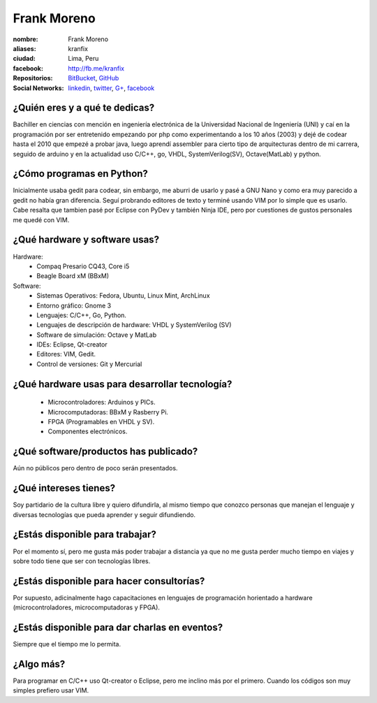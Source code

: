 Frank Moreno
============


.. raw:: html

    <a href="https://plus.google.com/u/0/110028286585464918505/posts"
        title="Fortaleza by Frank Moreno (kranfix), on Gravatar">
        <img src="http://geckotronics.pe/index.php/socios/1-frank-moreno-vera"
            width="100"
            height="100"
            alt="Fortaleza, Brasil">
    </a>

:nombre: Frank Moreno
:aliases: kranfix
:ciudad: Lima, Peru
:facebook: http://fb.me/kranfix
:Repositorios: `BitBucket`_, `GitHub`_
:Social Networks: `linkedin`_, `twitter`_, `G+`_, `facebook`_


¿Quién eres y a qué te dedicas?
-------------------------------
Bachiller en ciencias con mención en ingeniería electrónica de la
Universidad Nacional de Ingeniería (UNI) y caí en la programación por ser
entretenido empezando por php como experimentando a los 10 años (2003) y dejé de
codear hasta el 2010 que empezé a probar java, luego aprendí assembler para cierto
tipo de arquitecturas dentro de mi carrera, seguido de arduino y en la actualidad
uso C/C++, go, VHDL, SystemVerilog(SV), Octave(MatLab) y python.

¿Cómo programas en Python?
--------------------------
Inicialmente usaba gedit para codear, sin embargo, me aburri de usarlo y
pasé a GNU Nano y como era muy parecido a gedit no había gran diferencia.
Seguí probrando editores de texto y terminé usando VIM por lo simple que es
usarlo. Cabe resalta que tambien pasé por Eclipse con PyDev y también
Ninja IDE, pero por cuestiones de gustos personales me quedé con VIM.

¿Qué hardware y software usas?
------------------------------
Hardware:
  - Compaq Presario CQ43, Core i5
  - Beagle Board xM (BBxM)


Software:
  - Sistemas Operativos: Fedora, Ubuntu, Linux Mint, ArchLinux
  - Entorno gráfico: Gnome 3
  - Lenguajes: C/C++, Go, Python.
  - Lenguajes de descripción de hardware: VHDL y SystemVerilog (SV)
  - Software de simulación: Octave y MatLab
  - IDEs: Eclipse, Qt-creator
  - Editores: VIM, Gedit.
  - Control de versiones: Git y Mercurial

¿Qué hardware usas para desarrollar tecnología?
-----------------------------------------------
  - Microcontroladores: Arduinos y PICs.
  - Microcomputadoras: BBxM y Rasberry Pi.
  - FPGA (Programables en VHDL y SV).
  - Componentes electrónicos.

¿Qué software/productos has publicado?
--------------------------------------
Aún no públicos pero dentro de poco serán presentados.

¿Qué intereses tienes?
----------------------
Soy partidario de la cultura libre y quiero difundirla, al mismo tiempo que
conozco personas que manejan el lenguaje y diversas tecnologías que pueda
aprender y seguir difundiendo.

¿Estás disponible para trabajar?
--------------------------------
Por el momento sí, pero me gusta más poder trabajar a distancia ya que no
me gusta perder mucho tiempo en viajes y sobre todo tiene que ser con
tecnologías libres.

¿Estás disponible para hacer consultorías?
------------------------------------------
Por supuesto, adicinalmente hago capacitaciones en lenguajes de programación
horientado a hardware (microcontroladores, microcomputadoras y FPGA).

¿Estás disponible para dar charlas en eventos?
----------------------------------------------
Siempre que el tiempo me lo permita.

¿Algo más?
----------
Para programar en C/C++ uso Qt-creator o Eclipse, pero me inclino más por el
primero. Cuando los códigos son muy simples prefiero usar VIM.

.. _BitBucket: https://bitbucket.org/kranfix
.. _GitHub: https://github.com/kranfix

.. _linkedin: http://www.linkedin.com/in/kranfix
.. _twitter: http://twitter.com/kranfix
.. _G+: https://plus.google.com/u/0/+FrankMorenokranfix
.. _facebook: http://fb.me/kranfix

